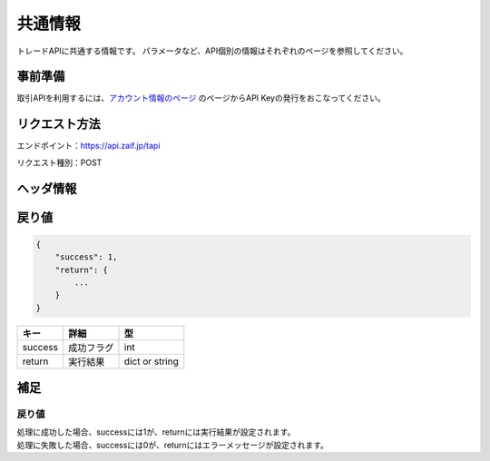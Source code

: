 =============================
共通情報
=============================
トレードAPIに共通する情報です。
パラメータなど、API個別の情報はそれぞれのページを参照してください。

事前準備
==============
取引APIを利用するには、`アカウント情報のページ <https://zaif.jp/api_keys>`_ のページからAPI Keyの発行をおこなってください。


リクエスト方法
==============
エンドポイント：https://api.zaif.jp/tapi

リクエスト種別：POST

ヘッダ情報
==============


戻り値
==============
.. code-block:: python

    {
        "success": 1,
        "return": {
            ...
        }
    }

.. csv-table::
   :header: "キー", "詳細", "型"

   "success", "成功フラグ", "int"
   "return", "実行結果", "dict or string"

補足
==============

戻り値
--------------

| 処理に成功した場合、successには1が、returnには実行結果が設定されます。
| 処理に失敗した場合、successには0が、returnにはエラーメッセージが設定されます。
